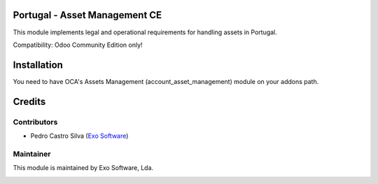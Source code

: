 
Portugal - Asset Management CE
==============================

This module implements legal and operational requirements for handling
assets in Portugal.

Compatibility: Odoo Community Edition only!


Installation
============

You need to have OCA's Assets Management (account_asset_management) module
on your addons path.


Credits
========

Contributors
------------

- Pedro Castro Silva (`Exo Software <https://exosoftware.pt>`_)


Maintainer
----------

This module is maintained by Exo Software, Lda.

.. image:: https://exosoftware.pt/logo.png
   :alt: Exo Software
   :target: https://exosoftware.pt
   :width: 100px
